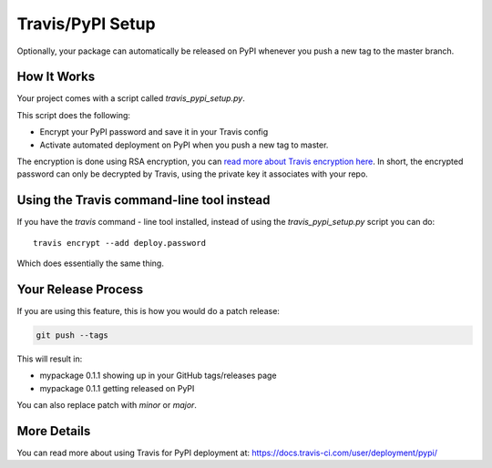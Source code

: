 .. _travis-pypi-setup:


Travis/PyPI Setup
=================

Optionally, your package can automatically be released on PyPI whenever you
push a new tag to the master branch.

How It Works
------------

Your project comes with a script called `travis_pypi_setup.py`.

This script does the following:

* Encrypt your PyPI password and save it in your Travis config
* Activate automated deployment on PyPI when you push a new tag to master.

The encryption is done using RSA encryption, you can `read more
about Travis encryption here <https://docs.travis-ci.com/user/encryption-keys/>`_.
In short, the encrypted password can only be decrypted by Travis,
using the private key it associates with your repo.


Using the Travis command-line tool instead
------------------------------------------

If you have the `travis` command - line tool installed, instead of using
the `travis_pypi_setup.py` script you can do::

    travis encrypt --add deploy.password

Which does essentially the same thing.


Your Release Process
--------------------

If you are using this feature, this is how you would do a patch release:

.. code-block:: bash

    git push --tags

This will result in:

* mypackage 0.1.1 showing up in your GitHub tags/releases page
* mypackage 0.1.1 getting released on PyPI

You can also replace patch with `minor` or `major`.


More Details
------------

You can read more about using Travis for PyPI deployment at:
https://docs.travis-ci.com/user/deployment/pypi/
